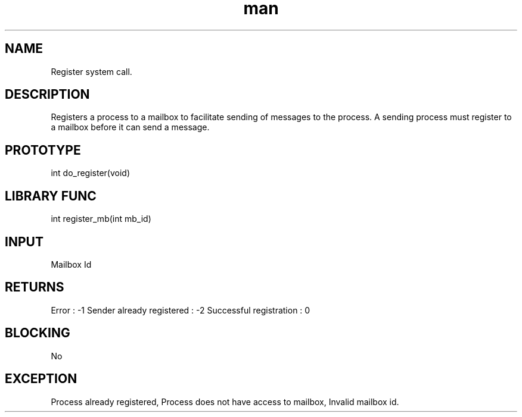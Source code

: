.\" Man page for Register System Call.
.TH man 1 "25 Oct 2012" "1.0" "Register man page"
.SH NAME
Register system call.
.SH DESCRIPTION
Registers a process to a mailbox to facilitate sending of messages to the process. A sending process must register to a mailbox before it can send a message. 
.SH PROTOTYPE
int do_register(void)
.SH LIBRARY FUNC
int register_mb(int mb_id)
.SH INPUT
Mailbox Id
.SH RETURNS
Error                      :   -1
Sender already registered  :   -2
Successful registration    :    0
.SH BLOCKING
No
.SH EXCEPTION
Process already registered, Process does not have access to mailbox, Invalid mailbox id.